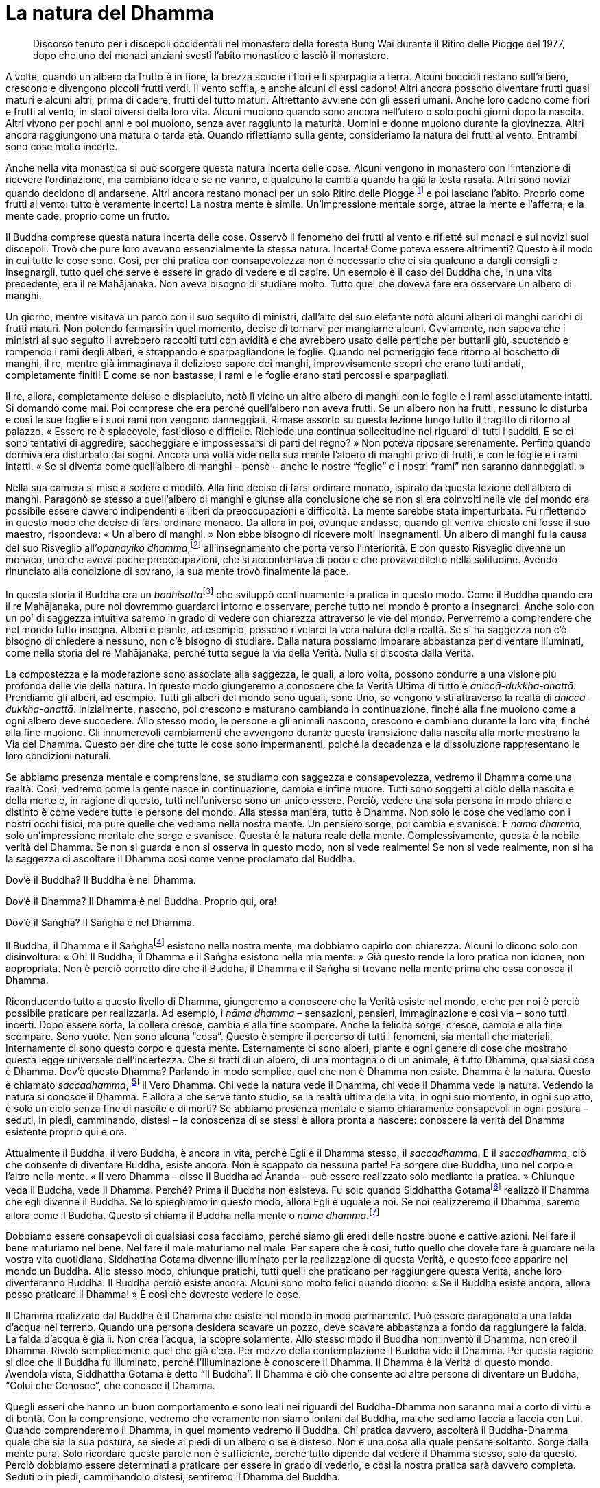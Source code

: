 = La natura del Dhamma

____
Discorso tenuto per i discepoli occidentali nel monastero della foresta
Bung Wai durante il Ritiro delle Piogge del 1977, dopo che uno dei
monaci anziani svestì l’abito monastico e lasciò il monastero.
____

A volte, quando un albero da frutto è in fiore, la brezza scuote i fiori
e li sparpaglia a terra. Alcuni boccioli restano sull’albero, crescono e
divengono piccoli frutti verdi. Il vento soffia, e anche alcuni di essi
cadono! Altri ancora possono diventare frutti quasi maturi e alcuni
altri, prima di cadere, frutti del tutto maturi. Altrettanto avviene con
gli esseri umani. Anche loro cadono come fiori e frutti al vento, in
stadi diversi della loro vita. Alcuni muoiono quando sono ancora
nell’utero o solo pochi giorni dopo la nascita. Altri vivono per pochi
anni e poi muoiono, senza aver raggiunto la maturità. Uomini e donne
muoiono durante la giovinezza. Altri ancora raggiungono una matura o
tarda età. Quando riflettiamo sulla gente, consideriamo la natura dei
frutti al vento. Entrambi sono cose molto incerte.

Anche nella vita monastica si può scorgere questa natura incerta delle
cose. Alcuni vengono in monastero con l’intenzione di ricevere
l’ordinazione, ma cambiano idea e se ne vanno, e qualcuno la cambia
quando ha già la testa rasata. Altri sono novizi quando decidono di
andarsene. Altri ancora restano monaci per un solo Ritiro delle
Pioggefootnote:[L’annuale periodo di tempo di tre mesi, che in India
corrisponde a quello dei primi tre mesi monsonici, durante i quali i
monaci hanno la regola dell’obbligo di residenza in monastero, un
periodo che tradizionalmente è dedicato a una formazione più intensiva.]
e poi lasciano l’abito. Proprio come frutti al vento: tutto è veramente
incerto! La nostra mente è simile. Un’impressione mentale sorge, attrae
la mente e l’afferra, e la mente cade, proprio come un frutto.

Il Buddha comprese questa natura incerta delle cose. Osservò il fenomeno
dei frutti al vento e rifletté sui monaci e sui novizi suoi discepoli.
Trovò che pure loro avevano essenzialmente la stessa natura. Incerta!
Come poteva essere altrimenti? Questo è il modo in cui tutte le cose
sono. Così, per chi pratica con consapevolezza non è necessario che ci
sia qualcuno a dargli consigli e insegnargli, tutto quel che serve è
essere in grado di vedere e di capire. Un esempio è il caso del Buddha
che, in una vita precedente, era il re Mahājanaka. Non aveva bisogno di
studiare molto. Tutto quel che doveva fare era osservare un albero di
manghi.

Un giorno, mentre visitava un parco con il suo seguito di ministri,
dall’alto del suo elefante notò alcuni alberi di manghi carichi di
frutti maturi. Non potendo fermarsi in quel momento, decise di tornarvi
per mangiarne alcuni. Ovviamente, non sapeva che i ministri al suo
seguito li avrebbero raccolti tutti con avidità e che avrebbero usato
delle pertiche per buttarli giù, scuotendo e rompendo i rami degli
alberi, e strappando e sparpagliandone le foglie. Quando nel pomeriggio
fece ritorno al boschetto di manghi, il re, mentre già immaginava il
delizioso sapore dei manghi, improvvisamente scoprì che erano tutti
andati, completamente finiti! E come se non bastasse, i rami e le foglie
erano stati percossi e sparpagliati.

Il re, allora, completamente deluso e dispiaciuto, notò lì vicino un
altro albero di manghi con le foglie e i rami assolutamente intatti. Si
domandò come mai. Poi comprese che era perché quell’albero non aveva
frutti. Se un albero non ha frutti, nessuno lo disturba e così le sue
foglie e i suoi rami non vengono danneggiati. Rimase assorto su questa
lezione lungo tutto il tragitto di ritorno al palazzo. « Essere re è
spiacevole, fastidioso e difficile. Richiede una continua sollecitudine
nei riguardi di tutti i sudditi. E se ci sono tentativi di aggredire,
saccheggiare e impossessarsi di parti del regno? » Non poteva riposare
serenamente. Perfino quando dormiva era disturbato dai sogni. Ancora una
volta vide nella sua mente l’albero di manghi privo di frutti, e con le
foglie e i rami intatti. « Se si diventa come quell’albero di manghi –
pensò – anche le nostre “foglie” e i nostri “rami” non saranno
danneggiati. »

Nella sua camera si mise a sedere e meditò. Alla fine decise di farsi
ordinare monaco, ispirato da questa lezione dell’albero di manghi.
Paragonò se stesso a quell’albero di manghi e giunse alla conclusione
che se non si era coinvolti nelle vie del mondo era possibile essere
davvero indipendenti e liberi da preoccupazioni e difficoltà. La mente
sarebbe stata imperturbata. Fu riflettendo in questo modo che decise di
farsi ordinare monaco. Da allora in poi, ovunque andasse, quando gli
veniva chiesto chi fosse il suo maestro, rispondeva: « Un albero di
manghi. » Non ebbe bisogno di ricevere molti insegnamenti. Un albero di
manghi fu la causa del suo Risveglio all’_opanayiko
dhamma_,footnote:[_opanayiko._ “Che conduce all’interno”, degno di
essere realizzato e condotto all’interno della mente; un attributo del
Dhamma.] all’insegnamento che porta verso l’interiorità. E con questo
Risveglio divenne un monaco, uno che aveva poche preoccupazioni, che si
accontentava di poco e che provava diletto nella solitudine. Avendo
rinunciato alla condizione di sovrano, la sua mente trovò finalmente la
pace.

In questa storia il Buddha era un __bodhisatta__footnote:[_bodhisatta._
Un essere che si impegna per raggiungere il Risveglio.] che sviluppò
continuamente la pratica in questo modo. Come il Buddha quando era il re
Mahājanaka, pure noi dovremmo guardarci intorno e osservare, perché
tutto nel mondo è pronto a insegnarci. Anche solo con un po’ di saggezza
intuitiva saremo in grado di vedere con chiarezza attraverso le vie del
mondo. Perverremo a comprendere che nel mondo tutto insegna. Alberi e
piante, ad esempio, possono rivelarci la vera natura della realtà. Se si
ha saggezza non c’è bisogno di chiedere a nessuno, non c’è bisogno di
studiare. Dalla natura possiamo imparare abbastanza per diventare
illuminati, come nella storia del re Mahājanaka, perché tutto segue la
via della Verità. Nulla si discosta dalla Verità.

La compostezza e la moderazione sono associate alla saggezza, le quali,
a loro volta, possono condurre a una visione più profonda delle vie
della natura. In questo modo giungeremo a conoscere che la Verità Ultima
di tutto è _aniccā_-_dukkha_-_anattā_. Prendiamo gli alberi, ad esempio.
Tutti gli alberi del mondo sono uguali, sono Uno, se vengono visti
attraverso la realtà di _aniccā_-_dukkha_-_anattā_. Inizialmente,
nascono, poi crescono e maturano cambiando in continuazione, finché alla
fine muoiono come a ogni albero deve succedere. Allo stesso modo, le
persone e gli animali nascono, crescono e cambiano durante la loro vita,
finché alla fine muoiono. Gli innumerevoli cambiamenti che avvengono
durante questa transizione dalla nascita alla morte mostrano la Via del
Dhamma. Questo per dire che tutte le cose sono impermanenti, poiché la
decadenza e la dissoluzione rappresentano le loro condizioni naturali.

Se abbiamo presenza mentale e comprensione, se studiamo con saggezza e
consapevolezza, vedremo il Dhamma come una realtà. Così, vedremo come la
gente nasce in continuazione, cambia e infine muore. Tutti sono soggetti
al ciclo della nascita e della morte e, in ragione di questo, tutti
nell’universo sono un unico essere. Perciò, vedere una sola persona in
modo chiaro e distinto è come vedere tutte le persone del mondo. Alla
stessa maniera, tutto è Dhamma. Non solo le cose che vediamo con i
nostri occhi fisici, ma pure quelle che vediamo nella nostra mente. Un
pensiero sorge, poi cambia e svanisce. È _nāma dhamma_, solo
un’impressione mentale che sorge e svanisce. Questa è la natura reale
della mente. Complessivamente, questa è la nobile verità del Dhamma. Se
non si guarda e non si osserva in questo modo, non si vede realmente! Se
non si vede realmente, non si ha la saggezza di ascoltare il Dhamma così
come venne proclamato dal Buddha.

Dov’è il Buddha? Il Buddha è nel Dhamma.

Dov’è il Dhamma? Il Dhamma è nel Buddha. Proprio qui, ora!

Dov’è il Saṅgha? Il Saṅgha è nel Dhamma.

Il Buddha, il Dhamma e il Saṅghafootnote:[Si tratta della “Triplice
Gemma”, composta dal Buddha, dal Dhamma e dal Saṅgha (_tiratana_), ai
quali tutti i buddhisti si rivolgono come a dei rifugi (_tisaraṇa_).]
esistono nella nostra mente, ma dobbiamo capirlo con chiarezza. Alcuni
lo dicono solo con disinvoltura: « Oh! Il Buddha, il Dhamma e il Saṅgha
esistono nella mia mente. » Già questo rende la loro pratica non idonea,
non appropriata. Non è perciò corretto dire che il Buddha, il Dhamma e
il Saṅgha si trovano nella mente prima che essa conosca il Dhamma.

Riconducendo tutto a questo livello di Dhamma, giungeremo a conoscere
che la Verità esiste nel mondo, e che per noi è perciò possibile
praticare per realizzarla. Ad esempio, i _nāma dhamma_ – sensazioni,
pensieri, immaginazione e così via – sono tutti incerti. Dopo essere
sorta, la collera cresce, cambia e alla fine scompare. Anche la felicità
sorge, cresce, cambia e alla fine scompare. Sono vuote. Non sono alcuna
“cosa”. Questo è sempre il percorso di tutti i fenomeni, sia mentali
che materiali. Internamente ci sono questo corpo e questa mente.
Esternamente ci sono alberi, piante e ogni genere di cose che mostrano
questa legge universale dell’incertezza. Che si tratti di un albero, di
una montagna o di un animale, è tutto Dhamma, qualsiasi cosa è Dhamma.
Dov’è questo Dhamma? Parlando in modo semplice, quel che non è Dhamma
non esiste. Dhamma è la natura. Questo è chiamato
_saccadhamma_,footnote:[_saccadhamma._ Verità Ultima.] il Vero Dhamma.
Chi vede la natura vede il Dhamma, chi vede il Dhamma vede la natura.
Vedendo la natura si conosce il Dhamma. E allora a che serve tanto
studio, se la realtà ultima della vita, in ogni suo momento, in ogni suo
atto, è solo un ciclo senza fine di nascite e di morti? Se abbiamo
presenza mentale e siamo chiaramente consapevoli in ogni postura –
seduti, in piedi, camminando, distesi – la conoscenza di se stessi è
allora pronta a nascere: conoscere la verità del Dhamma esistente
proprio qui e ora.

Attualmente il Buddha, il vero Buddha, è ancora in vita, perché Egli è
il Dhamma stesso, il _saccadhamma_. E il _saccadhamma_, ciò che consente
di diventare Buddha, esiste ancora. Non è scappato da nessuna parte! Fa
sorgere due Buddha, uno nel corpo e l’altro nella mente. « Il vero
Dhamma – disse il Buddha ad Ānanda – può essere realizzato solo mediante
la pratica. » Chiunque veda il Buddha, vede il Dhamma. Perché? Prima il
Buddha non esisteva. Fu solo quando Siddhattha
Gotamafootnote:[Siddhattha Gotama. Il nome proprio del Buddha storico;
nei testi canonici più antichi si menziona il Buddha soltanto con il
nome di Gotama.] realizzò il Dhamma che egli divenne il Buddha. Se lo
spieghiamo in questo modo, allora Egli è uguale a noi. Se noi
realizzeremo il Dhamma, saremo allora come il Buddha. Questo si chiama
il Buddha nella mente o _nāma dhamma_.footnote:[_nāma._ fenomeno
mentale.]

Dobbiamo essere consapevoli di qualsiasi cosa facciamo, perché siamo gli
eredi delle nostre buone e cattive azioni. Nel fare il bene maturiamo
nel bene. Nel fare il male maturiamo nel male. Per sapere che è così,
tutto quello che dovete fare è guardare nella vostra vita quotidiana.
Siddhattha Gotama divenne illuminato per la realizzazione di questa
Verità, e questo fece apparire nel mondo un Buddha. Allo stesso modo,
chiunque pratichi, tutti quelli che praticano per raggiungere questa
Verità, anche loro diventeranno Buddha. Il Buddha perciò esiste ancora.
Alcuni sono molto felici quando dicono: « Se il Buddha esiste ancora,
allora posso praticare il Dhamma! » È così che dovreste vedere le cose.

Il Dhamma realizzato dal Buddha è il Dhamma che esiste nel mondo in modo
permanente. Può essere paragonato a una falda d’acqua nel terreno.
Quando una persona desidera scavare un pozzo, deve scavare abbastanza a
fondo da raggiungere la falda. La falda d’acqua è già lì. Non crea
l’acqua, la scopre solamente. Allo stesso modo il Buddha non inventò il
Dhamma, non creò il Dhamma. Rivelò semplicemente quel che già c’era. Per
mezzo della contemplazione il Buddha vide il Dhamma. Per questa ragione
si dice che il Buddha fu illuminato, perché l’Illuminazione è conoscere
il Dhamma. Il Dhamma è la Verità di questo mondo. Avendola vista,
Siddhattha Gotama è detto “Il Buddha”. Il Dhamma è ciò che consente ad
altre persone di diventare un Buddha, “Colui che Conosce”, che conosce
il Dhamma.

Quegli esseri che hanno un buon comportamento e sono leali nei riguardi
del Buddha-Dhamma non saranno mai a corto di virtù e di bontà. Con la
comprensione, vedremo che veramente non siamo lontani dal Buddha, ma che
sediamo faccia a faccia con Lui. Quando comprenderemo il Dhamma, in quel
momento vedremo il Buddha. Chi pratica davvero, ascolterà il
Buddha-Dhamma quale che sia la sua postura, se siede ai piedi di un
albero o se è disteso. Non è una cosa alla quale pensare soltanto. Sorge
dalla mente pura. Solo ricordare queste parole non è sufficiente, perché
tutto dipende dal vedere il Dhamma stesso, solo da questo. Perciò
dobbiamo essere determinati a praticare per essere in grado di vederlo,
e così la nostra pratica sarà davvero completa. Seduti o in piedi,
camminando o distesi, sentiremo il Dhamma del Buddha.

Per praticare il suo insegnamento, il Buddha ci insegnò a vivere in un
luogo tranquillo affinché imparassimo il raccoglimento e a contenere i
sensi dell’occhio, dell’orecchio, del naso, della lingua, del corpo e
della mente. Questo è il fondamento della nostra pratica, dal momento
che sono questi gli unici luoghi in cui tutte le cose sorgono. Così, ci
raccogliamo e conteniamo questi sei sensi al fine di conoscere i
fenomeni condizionati che lì sorgono. Tutto il bene e tutto il male
sorgono attraverso questi sei sensi. Sono le facoltà predominanti del
corpo. L’occhio predomina nel vedere, l’orecchio nel sentire, il naso
nell’odorare, la lingua nell’assaporare, il corpo nel contatto con il
caldo, il freddo, il duro e il morbido, e la mente nel sorgere delle
impressioni mentali. Tutto quel che resta da fare è costruire la nostra
pratica attorno a questi punti.

Praticare è facile, perché tutto quello che serve è già stato indicato
dal Buddha. Lo si può paragonare al Buddha che pianta un frutteto e che
ci invita a mangiarne i frutti. Non abbiamo bisogno di piantarne uno
noi. Che si tratti di moralità, di meditazione o di saggezza non c’è
bisogno di creare, sentenziare o speculare, perché tutto quello che
abbiamo bisogno di fare è seguire quello che già esiste
nell’insegnamento del Buddha. Siamo perciò degli esseri con molto
merito, fortunati di aver ascoltato l’insegnamento del Buddha. Il
frutteto esiste già, il frutto è già maturo. Tutto è già completo e
perfetto. Manca solo che qualcuno mangi il frutto, qualcuno che abbia
abbastanza fiducia per praticare! Dovremmo ritenere molto preziosi il
nostro merito e la nostra fortuna. Dobbiamo solo guardarci attorno per
vedere quanto sono numerosi gli esseri sfortunati. Ad esempio i cani, i
maiali, i serpenti e altre creature ancora. Per loro non è possibile
studiare il Dhamma, non è possibile conoscere il Dhamma, non è possibile
praticare il Dhamma. Questi esseri posseduti dalla cattiva sorte stanno
ricevendo la retribuzione del loro kamma. Quando non si ha la
possibilità di studiare, di conoscere, di praticare il Dhamma, non si ha
la possibilità di liberarsi dalla sofferenza.

In quanto esseri umani, non dovremmo essere privi di buone maniere e di
disciplina, né permetterci di diventare vittime della cattiva sorte. Non
siate vittime della cattiva sorte! Non privatevi della speranza di
sviluppare la virtù e di raggiungere il Sentiero della Libertà, verso il
Nibbāna.footnote:[Nibbāna. La liberazione finale da ogni sofferenza, lo
scopo della pratica buddhista.] Non pensate di non avere alcuna
speranza! Pensando in questo modo la cattiva sorte si impossesserà di
noi, come avviene per gli altri esseri. Siamo creature giunte
all’interno della sfera d’influsso del Buddha. Noi esseri umani abbiamo
già sufficienti meriti e risorse. Se nel presente correggiamo e
sviluppiamo la nostra comprensione, le nostre opinioni e la nostra
conoscenza, tutto questo ci condurrà a comportarci e a praticare per
vedere e conoscere il Dhamma in questa nostra vita di esseri umani.
Siamo creature che dovremmo illuminarci al Dhamma, è per questo che
siamo diverse dalle altre. Il Buddha insegnò che proprio in questo
momento il Dhamma esiste di fronte a noi. Il Buddha siede di fronte a
noi proprio qui e ora! Quale altro momento, quale altro luogo pensate di
poter guardare?

Se non pensiamo rettamente, se non pratichiamo rettamente, torneremo a
essere animali o creature infernali, oppure spiriti famelici o
demoni.footnote:[Secondo il pensiero buddhista, gli esseri nascono in
una delle otto condizioni dell’esistenza a seconda del loro kamma. Esse
includono tre condizioni paradisiache (nelle quali predomina la
felicità), la condizione umana, e le suddette quattro condizioni
dolorose o infernali (ove predomina la sofferenza). Il venerabile Ajahn
Chah sottolinea continuamente che dovremmo vedere queste condizioni
nella nostra stessa mente nel momento presente. Così, a seconda della
condizione della mente, possiamo dire che in continuazione nasciamo in
queste varie condizioni. Ad esempio, quando la mente è infiammata
dall’ira, allora siamo caduti dalla condizione umana all’inferno proprio
qui e ora.] Come sono queste condizioni? Basta che guardiate nella
vostra mente. Quando sorge la collera, com’è? Eccola, guardate! Quando
sorge l’illusione, com’è? Eccola, è proprio lì. Quando sorge l’avidità,
com’è? Guardatela, è proprio lì! Se non riconosciamo e non comprendiamo
con chiarezza questi stati mentali, la mente non è più quella di un
essere umano. Tutti i fenomeni condizionati sono in divenire. Il
divenire dà luogo alla nascita o all’esistenza, così come viene
determinato dalle condizioni presenti. Così, noi diveniamo ed esistiamo
in base al modo in cui ci condiziona la nostra mente.
